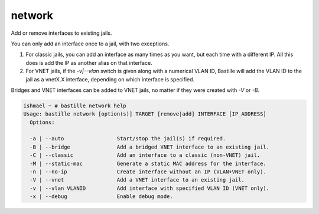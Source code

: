 network
=======

Add or remove interfaces to existing jails.

You can only add an interface once to a jail, with two exceptions.

1. For classic jails, you can add an interface as many times as you want, but each time with a different IP. All this does is add the IP as another alias on that interface.

2. For VNET jails, if the `-v|--vlan` switch is given along with a numerical VLAN ID, Bastille will add the VLAN ID to the jail as a vnetX.X interface, depending on which interface is specified.

Bridges and VNET interfaces can be added to VNET jails, no matter if they were created with `-V` or `-B`.

.. code-block:: shell

  ishmael ~ # bastille network help
  Usage: bastille network [option(s)] TARGET [remove|add] INTERFACE [IP_ADDRESS]
    Options:

    -a | --auto                 Start/stop the jail(s) if required.
    -B | --bridge               Add a bridged VNET interface to an existing jail.
    -C | --classic              Add an interface to a classic (non-VNET) jail.
    -M | --static-mac           Generate a static MAC address for the interface.
    -n | --no-ip                Create interface without an IP (VLAN+VNET only).
    -V | --vnet                 Add a VNET interface to an existing jail.
    -v | --vlan VLANID          Add interface with specified VLAN ID (VNET only).
    -x | --debug                Enable debug mode.
